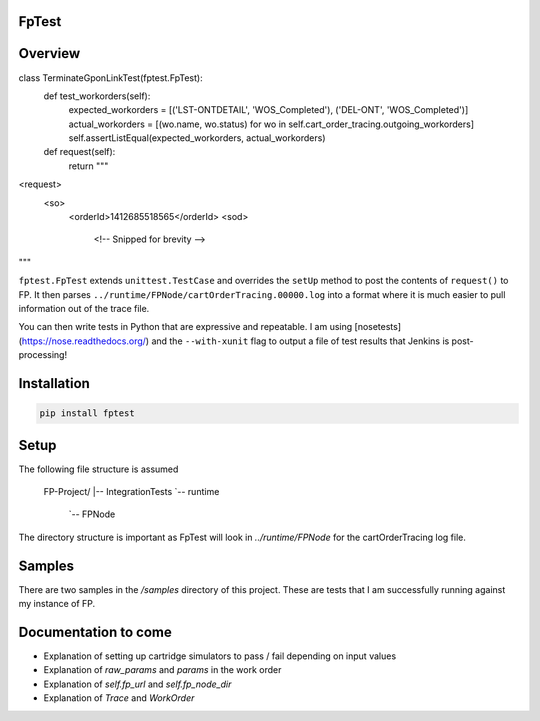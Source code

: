FpTest
======

.. image:: https://pypip.in/v/FpTest/badge.png
        :alt: Release Status
        :target: https://pypi.python.org/pypi/fptest
.. image:: https://travis-ci.org/oxo42/FpTest.svg?branch=master
        :alt: Build Status
        :target: https://travis-ci.org/oxo42/FpTest

Overview
========

.. code-block::python
class TerminateGponLinkTest(fptest.FpTest):
    def test_workorders(self):
        expected_workorders = [('LST-ONTDETAIL', 'WOS_Completed'), ('DEL-ONT', 'WOS_Completed')]
        actual_workorders = [(wo.name, wo.status) for wo in self.cart_order_tracing.outgoing_workorders]
        self.assertListEqual(expected_workorders, actual_workorders)

    def request(self):
        return """
<request>
    <so>
        <orderId>1412685518565</orderId>
        <sod>
           <!-- Snipped for brevity -->
"""


``fptest.FpTest`` extends ``unittest.TestCase`` and overrides the ``setUp`` method to post the contents of ``request()`` to FP.
It then parses ``../runtime/FPNode/cartOrderTracing.00000.log`` into a format where it is much easier to pull information
out of the trace file.

You can then write tests in Python that are expressive and repeatable.  I am using
[nosetests](https://nose.readthedocs.org/) and the ``--with-xunit`` flag to output a file of test results that Jenkins is
post-processing!

Installation
============

.. code-block:: shell

    pip install fptest

Setup
=====

The following file structure is assumed

    FP-Project/
    |-- IntegrationTests
    `-- runtime
        `-- FPNode

The directory structure is important as FpTest will look in `../runtime/FPNode` for the cartOrderTracing log file.

Samples
=======

There are two samples in the `/samples` directory of this project.  These are tests that I am successfully running
against my instance of FP.

Documentation to come
=====================

* Explanation of setting up cartridge simulators to pass / fail depending on input values
* Explanation of `raw_params` and `params` in the work order
* Explanation of `self.fp_url` and `self.fp_node_dir`
* Explanation of `Trace` and `WorkOrder`